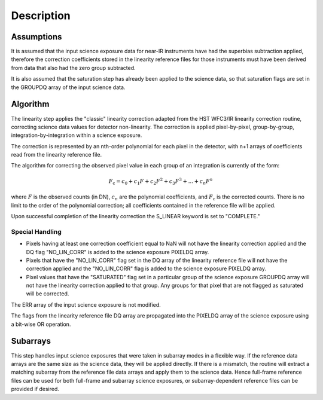 Description
============

Assumptions
-----------
It is assumed that the input science exposure data for near-IR instruments
have had the superbias subtraction applied, therefore the correction
coefficients stored in the linearity reference files for those instruments
must have been derived from data that also had the zero group subtracted.

It is also assumed that the saturation step has already been applied to
the science data, so that saturation flags are set in the GROUPDQ array of
the input science data.

Algorithm
---------
The linearity step applies the "classic" linearity correction adapted from
the HST WFC3/IR linearity correction routine, correcting science data values
for detector non-linearity. The correction is applied pixel-by-pixel,
group-by-group, integration-by-integration within a science exposure.

The correction is represented by an nth-order polynomial for
each pixel in the detector, with n+1 arrays of coefficients read from the
linearity reference file.

The algorithm for correcting the observed pixel value in each group of an
integration is currently of the form:

.. math::
   F_\text{c} = c_{0} + c_{1}F + c_{2}F^2 + c_{3}F^3 + ... + c_{n}F^n

where :math:`F` is the observed counts (in DN), :math:`c_n` are the polynomial
coefficients, and :math:`F_\text{c}` is the corrected counts. There is no
limit to the order of the polynomial correction; all coefficients contained in
the reference file will be applied.

Upon successful completion of the linearity correction the S_LINEAR keyword is
set to "COMPLETE."

Special Handling
++++++++++++++++

- Pixels having at least one correction coefficient equal to NaN will not have
  the linearity correction applied and the DQ flag "NO_LIN_CORR" is added to
  the science exposure PIXELDQ array.

- Pixels that have the "NO_LIN_CORR" flag set in the DQ array of the linearity
  reference file will not have the correction applied and the "NO_LIN_CORR" flag
  is added to the science exposure PIXELDQ array.

- Pixel values that have the "SATURATED" flag set in a particular group of the
  science exposure GROUPDQ array will not have the linearity correction
  applied to that group. Any groups for that pixel that are not flagged as
  saturated will be corrected.

The ERR array of the input science exposure is not modified.

The flags from the linearity reference file DQ array are propagated into the
PIXELDQ array of the science exposure using a bit-wise OR operation.

Subarrays
---------

This step handles input science exposures that were taken in subarray modes
in a flexible way. If the reference data arrays are the same size as the
science data, they will be applied directly. If there is a mismatch, the
routine will extract a matching subarray from the reference file data arrays
and apply them to the science data. Hence full-frame reference files can be
used for both full-frame and subarray science exposures, or
subarray-dependent reference files can be provided if desired.

